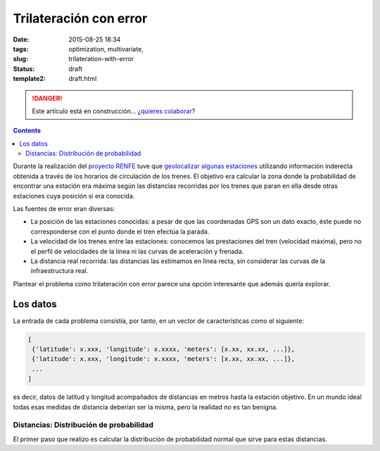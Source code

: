 Trilateración con error
=======================

:date: 2015-08-25 18:34
:tags: optimization, multivariate,
:slug: trilateration-with-error
:status: draft
:template2: draft.html

.. DANGER::
   Este artículo está en construcción... ¿`quieres colaborar <https://github.com/jgsogo/jgsogo.github.io>`__?


.. contents::

Durante la realización del `proyecto RENFE`_ tuve que `geolocalizar algunas estaciones`_ utilizando información
inderecta obtenida a través de los horarios de circulación de los trenes. El objetivo era calcular la zona
donde la probabilidad de encontrar una estación era máxima según las distancias recorridas por los trenes que
paran en ella desde otras estaciones cuya posición si era conocida.

.. _proyecto RENFE: {filename}/Projects/renfe_project.rst
.. _geolocalizar algunas estaciones: {filename}/Projects/renfe_project_stations.rst#trilateracion

Las fuentes de error eran diversas:

* La posición de las estaciones conocidas: a pesar de que las coordenadas GPS son un dato exacto, éste puede
  no corresponderse con el punto donde el tren efectúa la parada.
* La velocidad de los trenes entre las estaciones: conocemos las prestaciones del tren (velocidad máxima), pero
  no el perfil de velocidades de la línea ni las curvas de aceleración y frenada.
* La distancia real recorrida: las distancias las estimamos en línea recta, sin considerar las curvas de la
  infraestructura real.

Plantear el problema como trilateración con error parece una opción interesante que además quería explorar.


Los datos
---------
La entrada de cada problema consistía, por tanto, en un vector de características como el siguiente:

.. code-block:: python

   [
    {'latitude': x.xxx, 'longitude': x.xxxx, 'meters': [x.xx, xx.xx, ...]},
    {'latitude': x.xxx, 'longitude': x.xxxx, 'meters': [x.xx, xx.xx, ...]},
    ...
   ]

es decir, datos de latitud y longitud acompañados de distancias en metros hasta la estación objetivo. En
un mundo ideal todas esas medidas de distancia deberían ser la misma, pero la realidad no es tan
benigna.

Distancias: Distribución de probabilidad
++++++++++++++++++++++++++++++++++++++++
El primer paso que realizo es calcular la distribución de probabilidad normal que sirve para estas
distancias.
